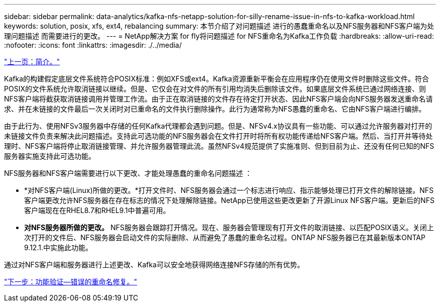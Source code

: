 ---
sidebar: sidebar 
permalink: data-analytics/kafka-nfs-netapp-solution-for-silly-rename-issue-in-nfs-to-kafka-workload.html 
keywords: solution, posix, xfs, ext4, rebalancing 
summary: 本节介绍了对问题描述 进行的愚蠢重命名以及NFS服务器和NFS客户端为处理问题描述 而需要进行的更改。 
---
= NetApp解决方案 for fly将问题描述 for NFS重命名为Kafka工作负载
:hardbreaks:
:allow-uri-read: 
:nofooter: 
:icons: font
:linkattrs: 
:imagesdir: ./../media/


link:kafka-nfs-introduction.html["上一页：简介。"]

[role="lead"]
Kafka的构建假定底层文件系统符合POSIX标准：例如XFS或ext4。Kafka资源重新平衡会在应用程序仍在使用文件时删除这些文件。符合POSIX的文件系统允许取消链接以继续。但是、它仅会在对文件的所有引用均消失后删除该文件。如果底层文件系统已通过网络连接、则NFS客户端将截获取消链接调用并管理工作流。由于正在取消链接的文件存在待定打开状态、因此NFS客户端会向NFS服务器发送重命名请求、并在未链接的文件最后一次关闭时对已重命名的文件执行删除操作。此行为通常称为NFS愚蠢的重命名、它由NFS客户端进行编排。

由于此行为、使用NFSv3服务器中存储的任何Kafka代理都会遇到问题。但是、NFSv4.x协议具有一些功能、可以通过允许服务器对打开的未链接文件负责来解决此问题描述。支持此可选功能的NFS服务器会在文件打开时将所有权功能传递给NFS客户端。然后、当打开并等待处理时、NFS客户端将停止取消链接管理、并允许服务器管理此流。虽然NFSv4规范提供了实施准则、但到目前为止、还没有任何已知的NFS服务器实施支持此可选功能。

NFS服务器和NFS客户端需要进行以下更改、才能处理愚蠢的重命名问题描述 ：

* *对NFS客户端(Linux)所做的更改。*打开文件时、NFS服务器会通过一个标志进行响应、指示能够处理已打开文件的解除链接。NFS客户端更改允许NFS服务器在存在标志的情况下处理解除链接。NetApp已使用这些更改更新了开源Linux NFS客户端。更新后的NFS客户端现在在RHEL8.7和RHEL9.1中普遍可用。
* *对NFS服务器所做的更改。* NFS服务器会跟踪打开情况。现在、服务器会管理现有打开文件的取消链接、以匹配POSIX语义。关闭上次打开的文件后、NFS服务器会启动文件的实际删除、从而避免了愚蠢的重命名过程。ONTAP NFS服务器已在其最新版本ONTAP 9.12.1.中实施此功能。


通过对NFS客户端和服务器进行上述更改、Kafka可以安全地获得网络连接NFS存储的所有优势。

link:kafka-nfs-functional-validation-silly-rename-fix.html["下一步：功能验证—错误的重命名修复。"]
